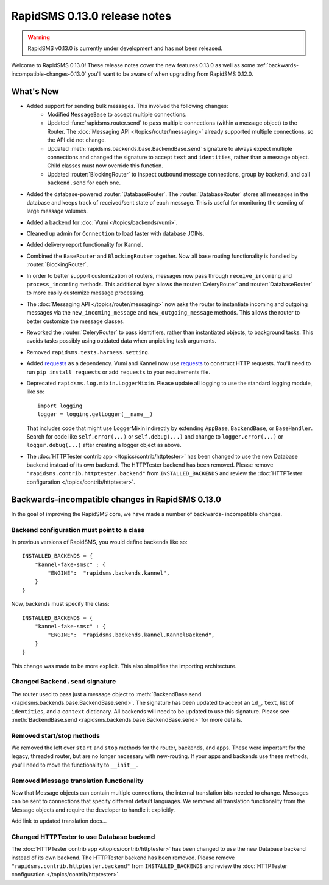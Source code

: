 =============================
RapidSMS 0.13.0 release notes
=============================


.. warning::

    RapidSMS v0.13.0 is currently under development and has not been released.

Welcome to RapidSMS 0.13.0! These release notes cover the new features 0.13.0
as well as some :ref:`backwards-incompatible-changes-0.13.0` you'll want to be
aware of when upgrading from RapidSMS 0.12.0.

What's New
==========

* Added support for sending bulk messages. This involved the following changes:
    * Modified ``MessageBase`` to accept multiple connections.
    * Updated :func:`rapidsms.router.send` to pass multiple connections (within a message object) to the Router. The :doc:`Messaging API </topics/router/messaging>` already supported multiple connections, so the API did not change.
    * Updated :meth:`rapidsms.backends.base.BackendBase.send` signature to always expect multiple connections and changed the signature to accept ``text`` and ``identities``, rather than a message object. Child classes must now override this function.
    * Updated :router:`BlockingRouter` to inspect outbound message connections, group by backend, and call ``backend.send`` for each one.
* Added the database-powered :router:`DatabaseRouter`. The :router:`DatabaseRouter` stores all messages in the database and keeps track of received/sent state of each message. This is useful for monitoring the sending of large message volumes.
* Added a backend for :doc:`Vumi </topics/backends/vumi>`.
* Cleaned up admin for ``Connection`` to load faster with database JOINs.
* Added delivery report functionality for Kannel.
* Combined the ``BaseRouter`` and ``BlockingRouter`` together. Now all base routing functionality is handled by :router:`BlockingRouter`.
* In order to better support customization of routers, messages now pass through ``receive_incoming`` and ``process_incoming`` methods. This additional layer allows the :router:`CeleryRouter` and :router:`DatabaseRouter` to more easily customize message processing.
* The :doc:`Messaging API </topics/router/messaging>` now asks the router to instantiate incoming and outgoing messages via the ``new_incoming_message`` and ``new_outgoing_message`` methods. This allows the router to better customize the message classes.
* Reworked the :router:`CeleryRouter` to pass identifiers, rather than instantiated objects, to background tasks. This avoids tasks possibly using outdated data when unpickling task arguments.
* Removed ``rapidsms.tests.harness.setting``.
* Added `requests`_ as a dependency. Vumi and Kannel now use `requests`_ to construct HTTP requests. You'll need to run ``pip install requests`` or add ``requests`` to your requirements file.
* Deprecated ``rapidsms.log.mixin.LoggerMixin``. Please update all logging to use the standard logging module, like so::

    import logging
    logger = logging.getLogger(__name__)

  That includes code that might use LoggerMixin indirectly by extending
  ``AppBase``, ``BackendBase``, or ``BaseHandler``.  Search for code like
  ``self.error(...)`` or ``self.debug(...)`` and change to
  ``logger.error(...)`` or ``logger.debug(...)`` after creating a logger
  object as above.
* The :doc:`HTTPTester contrib app </topics/contrib/httptester>` has been changed
  to use the new Database backend instead of its own backend. The HTTPTester
  backend has been removed. Please remove ``"rapidsms.contrib.httptester.backend"``
  from ``INSTALLED_BACKENDS`` and review the :doc:`HTTPTester configuration
  </topics/contrib/httptester>`.


.. _backwards-incompatible-changes-0.13.0:

Backwards-incompatible changes in RapidSMS 0.13.0
=================================================

In the goal of improving the RapidSMS core, we have made a number of backwards-
incompatible changes.


Backend configuration must point to a class
-------------------------------------------

In previous versions of RapidSMS, you would define backends like so::

        INSTALLED_BACKENDS = {
            "kannel-fake-smsc" : {
                "ENGINE":  "rapidsms.backends.kannel",
            }
        }

Now, backends must specify the class::

        INSTALLED_BACKENDS = {
            "kannel-fake-smsc" : {
                "ENGINE":  "rapidsms.backends.kannel.KannelBackend",
            }
        }

This change was made to be more explicit. This also simplifies the importing
architecture.


Changed ``Backend.send`` signature
----------------------------------

The router used to pass just a message object to :meth:`BackendBase.send
<rapidsms.backends.base.BackendBase.send>`. The signature has been updated to
accept an ``id_``, ``text``, list of ``identities``, and a ``context``
dictionary. All backends will need to be updated to use this signature. Please
see :meth:`BackendBase.send <rapidsms.backends.base.BackendBase.send>` for more
details.


Removed start/stop methods
--------------------------

We removed the left over ``start`` and ``stop`` methods for the router,
backends, and apps. These were important for the legacy, threaded router, but
are no longer necessary with new-routing. If your apps and backends use these
methods, you'll need to move the functionality to ``__init__``.


Removed Message translation functionality
-----------------------------------------

Now that Message objects can contain multiple connections, the internal
translation bits needed to change. Messages can be sent to connections that
specify different default languages. We removed all translation functionality
from the Message objects and require the developer to handle it explicitly.

Add link to updated translation docs...


Changed HTTPTester to use Database backend
------------------------------------------

The :doc:`HTTPTester contrib app </topics/contrib/httptester>` has been changed
to use the new Database backend instead of its own backend. The HTTPTester
backend has been removed. Please remove ``"rapidsms.contrib.httptester.backend"``
from ``INSTALLED_BACKENDS`` and review the :doc:`HTTPTester configuration
</topics/contrib/httptester>`.


.. _requests: http://docs.python-requests.org/en/latest/
.. _override settings: https://docs.djangoproject.com/en/1.4/topics/testing/#django.test.utils.override_settings
.. _bulk create: https://docs.djangoproject.com/en/1.4/ref/models/querysets/#bulk-create
.. _Django 1.4 release notes: https://docs.djangoproject.com/en/1.4/releases/1.4/
.. _django.conf.urls.defaults: https://docs.djangoproject.com/en/1.4/releases/1.4/#django-conf-urls-defaults
